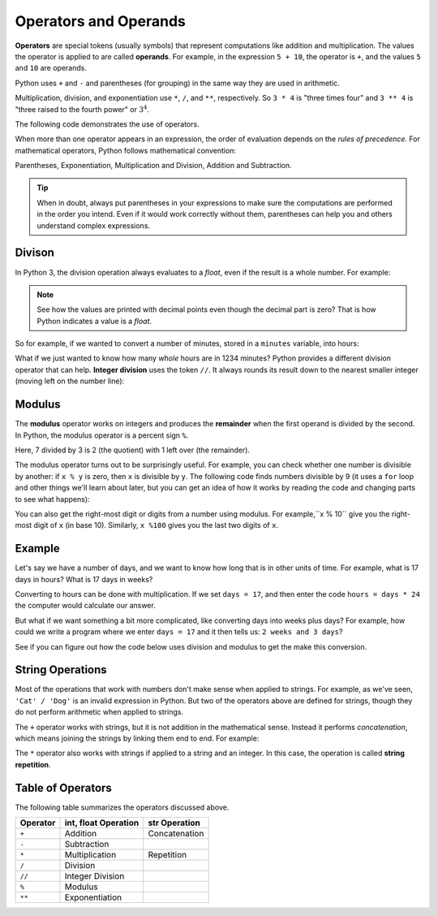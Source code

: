 

.. index:: operator, operand, expression
   pair: arithmetic; operations
   single: +; addition
   single: -; subtraction
   single: *; multiplication
   single: **; exponentiation
   single: ( ); grouping


Operators and Operands
----------------------

**Operators** are special tokens (usually symbols) that represent computations
like addition and multiplication. The values the operator is applied to are
called **operands**.  For example, in the expression ``5 + 10``, the operator is
``+``, and the values ``5`` and ``10`` are operands.

Python uses ``+`` and ``-`` and parentheses (for grouping) in the same way they
are used in arithmetic.

Multiplication, division, and exponentiation
use ``*``, ``/``, and ``**``, respectively.  So ``3 * 4`` is "three times four"
and ``3 ** 4`` is "three raised to the fourth power" or :math:`3^4`.

The following code demonstrates the use of operators.

.. activecode:: operators01

   print(2 + 3)
   print(2 - 3)
   print(2 * 3)
   print(2 / 3)
   print(2 ** 3)
   print(3 ** 2)

.. index:: order of operations

When more than one operator appears in an expression, the order of
evaluation depends on the *rules of precedence*.  For mathematical
operators, Python follows mathematical convention:

Parentheses, Exponentiation, Multiplication and Division,
Addition and Subtraction.

.. tip::

   When in doubt, always put parentheses in your expressions to make sure the
   computations are performed in the order you intend.  Even if it would work
   correctly without them, parentheses can help you and others understand
   complex expressions.


.. index:: integer division (//)
   single: /; division
   single: //; integer division

Divison
^^^^^^^

In Python 3, the division operation always evaluates to a `float`, even if the
result is a whole number.  For example:

.. activecode:: operators02

    print(4 / 2)
    print(100 / 1)
    print(type(100 / 1))

.. note::

   See how the values are printed with decimal points even though the decimal
   part is zero?  That is how Python indicates a value is a `float`.

So for example, if we wanted to convert a number of minutes, stored in a
``minutes`` variable, into hours:

.. activecode:: operators03

    minutes = 1234
    hours = minutes / 60
    print(hours)

What if we just wanted to know how many *whole* hours are in 1234 minutes?  Python provides a different division operator that can help.  **Integer division** uses the token ``//``.  It always rounds its result down to the nearest smaller integer (moving left on the number line):

.. activecode:: operators04
    :nocanvas:

    print(7 / 3)
    print(7 // 3)
    print(-7 // 3)  # ! This is *not* just the negation of the previous
    minutes = 1234
    whole_hours = minutes // 60
    print(whole_hours)


.. index:: modulus, remainder
   single: %; modulus / remainder

Modulus
^^^^^^^

The **modulus** operator works on integers and produces the **remainder** when
the first operand is divided by the second. In Python, the modulus operator is
a percent sign ``%``.

.. activecode:: operators05

   quotient = 7 // 3  # Integer division
   print(quotient)
   remainder = 7 % 3  # Modulus (remainder)
   print(remainder)

Here, 7 divided by 3 is 2 (the quotient) with 1 left over (the remainder).

.. index:: divisibility

The modulus operator turns out to be surprisingly useful. For example, you can
check whether one number is divisible by another: if ``x % y`` is zero, then
``x`` is divisible by ``y``.  The following code finds numbers divisible by 9
(it uses a ``for`` loop and other things we'll learn about later, but you can
get an idea of how it works by reading the code and changing parts to see what
happens):

.. activecode:: operators06

   for i in range(1, 100):
       if (i % 9) == 0:
           print(i, "is divisible by 9!")

You can also get the right-most digit or digits from a number using modulus.
For example,``x % 10`` give you the right-most digit of ``x`` (in base 10).
Similarly, ``x %100`` gives you the last two digits of ``x``.

.. activecode:: operators07

   for i in range(15, 25):
       last_digit = i % 10
       print("i =", i, " last digit =", last_digit)

.. index::
   pair: string; operations
   pair: string; concatenation
   pair: string; repetition

Example
^^^^^^^

Let's say we have a number of days, and we want to know how long that
is in other units of time. For example, what is 17 days in hours? 
What is 17 days in weeks?

Converting to hours can be done with multiplication. If we set
``days = 17``, and then enter the code ``hours = days * 24`` the
computer would calculate our answer. 

But what if we want something a bit more complicated, like 
converting days into weeks plus days?  For example, how could
we write a program where we enter ``days = 17`` and it then
tells us: ``2 weeks and 3 days``?

See if you can figure out how the code below uses division and
modulus to get the make this conversion.  

.. activecode:: operators_example

   days = 123
   # Convert days to hours
   hours = days * 24
   # Convert hours to minutes
   minutes = hours * 60
   # Convert days to *whole* weeks
   weeks = days // 7
   # Find the remainder as remaining days
   remaining_days = days % 7

   # Print our results
   print(days, "days is:")
   print(hours, "hours")
   print(minutes, "minutes")
   print(weeks, "weeks and", remaining_days, "days")

String Operations
^^^^^^^^^^^^^^^^^

Most of the operations that work with numbers don't make sense when applied to
strings.  For example, as we've seen, ``'Cat' / 'Dog'`` is an invalid
expression in Python.  But two of the operators above are defined for strings,
though they do not perform arithmetic when applied to strings.

The ``+`` operator works with strings, but it is not addition in the
mathematical sense. Instead it performs *concatenation*, which means joining
the strings by linking them end to end. For example:

.. activecode:: operators08

   first = 10
   second = 15
   print(first + second)

   first = '100'
   second = '150'
   print(first + second)

The ``*`` operator also works with strings if applied to a string and an
integer.  In this case, the operation is called **string repetition**.

.. activecode:: operators09

   print("Hello" * 5)

   word = 'Test'
   number = 4
   print(word * number)


Table of Operators
^^^^^^^^^^^^^^^^^^

The following table summarizes the operators discussed above.

========== ====================== =============== 
 Operator   int, float Operation    str Operation 
========== ====================== =============== 
 ``+``     Addition               Concatenation 
 ``-``     Subtraction                   
 ``*``     Multiplication         Repetition    
 ``/``     Division                      
 ``//``    Integer Division               
 ``%``     Modulus
 ``**``    Exponentiation                
========== ====================== ===============

